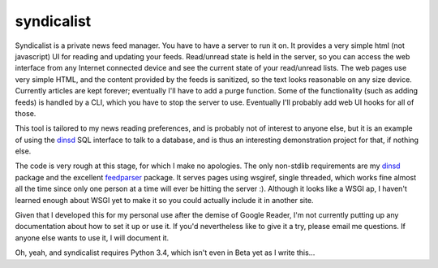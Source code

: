syndicalist
===========

Syndicalist is a private news feed manager.  You have to have a server to run
it on.  It provides a very simple html (not javascript) UI for reading and
updating your feeds.  Read/unread state is held in the server, so you can
access the web interface from any Internet connected device and see the current
state of your read/unread lists.  The web pages use very simple HTML, and the
content provided by the feeds is sanitized, so the text looks reasonable on any
size device.  Currently articles are kept forever; eventually I'll have to add
a purge function.  Some of the functionality (such as adding feeds) is handled
by a CLI, which you have to stop the server to use.  Eventually I'll probably
add web UI hooks for all of those.

This tool is tailored to my news reading preferences, and is probably not of
interest to anyone else, but it is an example of using the dinsd_ SQL interface
to talk to a database, and is thus an interesting demonstration project for
that, if nothing else.

The code is very rough at this stage, for which I make no apologies.  The only
non-stdlib requirements are my dinsd_ package and the excellent feedparser_
package.  It serves pages using wsgiref, single threaded, which works fine
almost all the time since only one person at a time will ever be hitting the
server :).  Although it looks like a WSGI ap, I haven't learned enough about
WSGI yet to make it so you could actually include it in another site.

Given that I developed this for my personal use after the demise of Google
Reader, I'm not currently putting up any documentation about how to set it up
or use it.  If you'd nevertheless like to give it a try, please email me
questions.  If anyone else wants to use it, I will document it.

Oh, yeah, and syndicalist requires Python 3.4, which isn't even in Beta yet
as I write this...

.. _dinsd: http://github.com/bitdancer/dinsd
.. _feedparser: https://pypi.python.org/pypi/feedparser/
